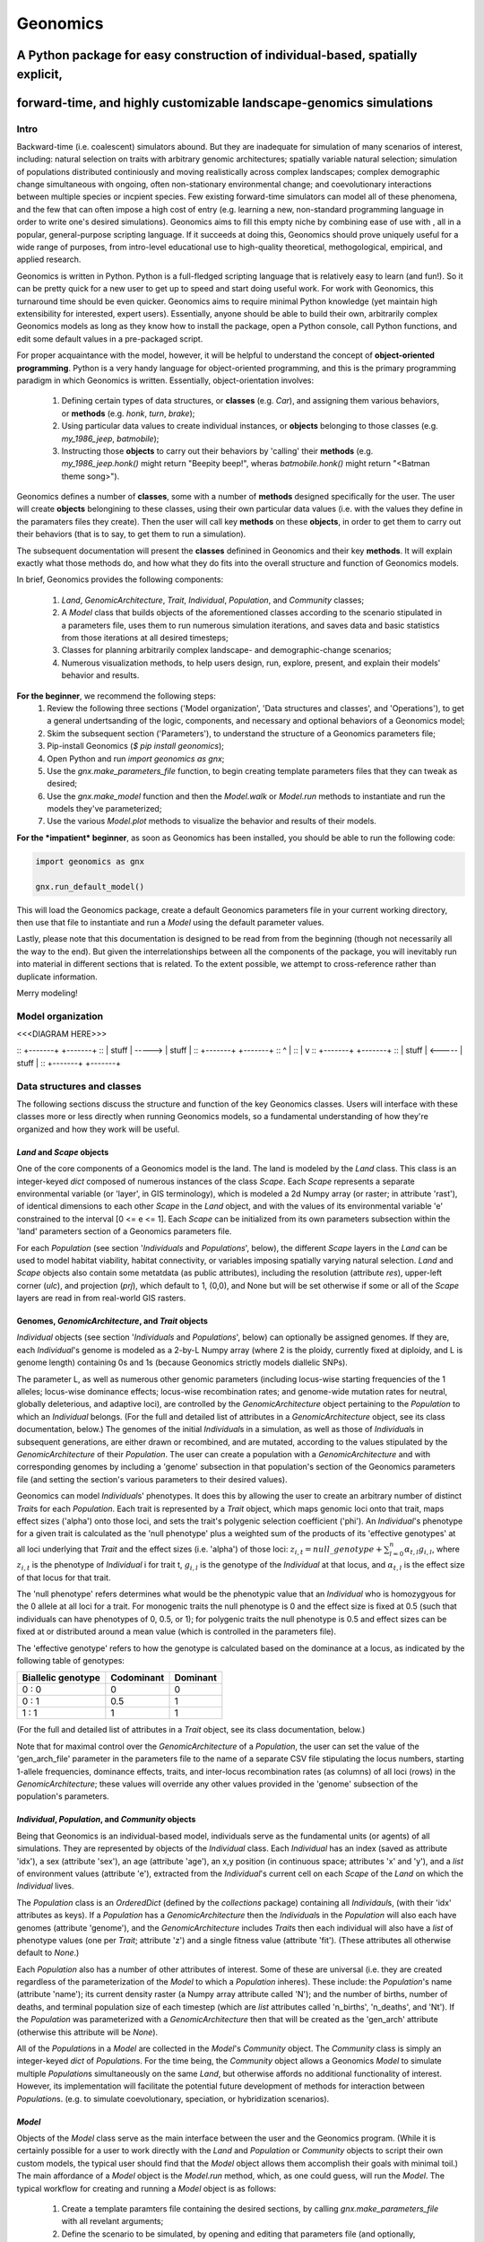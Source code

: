 #########
Geonomics
#########


:::::::::::::::::::::::::::::::::::::::::::::::::::::::::::::::::::::::::::::::
A Python package for easy construction of individual-based, spatially explicit,
:::::::::::::::::::::::::::::::::::::::::::::::::::::::::::::::::::::::::::::::

:::::::::::::::::::::::::::::::::::::::::::::::::::::::::::::::::::::::::::::::
forward-time, and highly customizable landscape-genomics simulations
:::::::::::::::::::::::::::::::::::::::::::::::::::::::::::::::::::::::::::::::

*****
Intro
*****

Backward-time (i.e. coalescent) simulators abound.
But they are inadequate for simulation of many scenarios of 
interest, including: natural selection on traits with arbitrary genomic 
architectures; spatially variable natural selection; simulation of populations
distributed continiously and moving realistically across
complex landscapes; complex demographic change simultaneous with ongoing, 
often non-stationary environmental change; and coevolutionary interactions 
between multiple species or incpient species. Few existing forward-time 
simulators can model all of these phenomena, and the few that can often 
impose a high cost of entry (e.g. learning a new, non-standard programming
language in order to write one's desired simulations). Geonomics aims to fill 
this empty niche by combining ease of use with , all in a popular, 
general-purpose scripting language. If it succeeds at doing this, Geonomics 
should prove uniquely useful for a wide range of purposes, from intro-level 
educational use to high-quality theoretical, methogological, empirical, and
applied research.

Geonomics is written in Python. Python is a full-fledged scripting language 
that is relatively easy to learn (and fun!). So it can be pretty quick for a
new user to get up to speed and start doing useful work. For work with
Geonomics, this turnaround time should be even quicker. Geonomics aims to
require minimal Python knowledge (yet maintain high extensibility for
interested, expert users). Essentially, anyone should be able to build their
own, arbitrarily complex Geonomics models as long as they know how to install
the package, open a Python console, call Python functions, and edit some
default values in a pre-packaged script. 

For proper acquaintance with the model, however, it will be helpful to 
understand the concept of **object-oriented programming**.  Python is a very 
handy language for object-oriented programming, and this is the primary 
programming paradigm in which Geonomics is written. Essentially, 
object-orientation involves: 

  1. Defining certain types of data structures, or **classes** (e.g. `Car`),
     and assigning them various behaviors, or **methods** (e.g. `honk`, 
     `turn`, `brake`);
  2. Using particular data values to create individual instances, or 
     **objects** belonging to those classes (e.g. `my_1986_jeep`, `batmobile`);
  3. Instructing those **objects** to carry out their behaviors by 'calling' 
     their **methods** (e.g. `my_1986_jeep.honk()` might return "Beepity
     beep!", wheras `batmobile.honk()` might return "<Batman theme song>"). 
     
Geonomics defines a number of **classes**, some with a number of **methods**
designed specifically for the user. The user will create **objects**
belongining to these classes, using their own particular data values
(i.e. with the values they define in the paramaters files they create). Then
the user will call key **methods** on these **objects**, in order to get them
to carry out their behaviors (that is to say, to get them to run a
simulation).


The subsequent documentation will present the **classes** definined in
Geonomics and their key **methods**. It will explain exactly what those methods
do, and how what they do fits into the overall structure and function of 
Geonomics models.

In brief, Geonomics provides the following components:

  1. `Land`, `GenomicArchitecture`, `Trait`, `Individual`, `Population`,
     and `Community` classes;
  2. A `Model` class that builds objects of the aforementioned classes 
     according to the scenario stipulated in a parameters file,
     uses them to run numerous simulation iterations, and saves data 
     and basic statistics from those iterations at all desired timesteps;
  3. Classes for planning arbitrarily complex landscape- and 
     demographic-change scenarios;
  4. Numerous visualization methods, to help users design, run, explore, 
     present, and explain their models' behavior and results.

**For the beginner**, we recommend the following steps:
  1. Review the following three sections ('Model organization', 'Data
     structures and classes', and 'Operations'), to get a general
     undertsanding of the logic, components, and necessary and optional
     behaviors of a Geonomics model;
  2. Skim the subsequent section ('Parameters'), to understand the structure
     of a Geonomics parameters file;
  3. Pip-install Geonomics (`$ pip install geonomics`);
  4. Open Python and run `import geonomics as gnx`;
  5. Use the `gnx.make_parameters_file` function, to begin creating template
     parameters files that they can tweak as desired;
  6. Use the `gnx.make_model` function and then the `Model.walk` or `Model.run`
     methods to instantiate and run the models they've parameterized;
  7. Use the various `Model.plot` methods to visualize the behavior and results
     of their models.

**For the *impatient* beginner**, as soon as Geonomics has been
installed, you should be able to run the following code:


.. code-block:: python

     import geonomics as gnx

     gnx.run_default_model()

This will load the Geonomics package, create a default Geonomics
parameters file in your current working directory, 
then use that file to instantiate and run a `Model` using the default
parameter values.

Lastly, please note that this documentation is designed to be read from
from the beginning (though not necessarily all the way to the end). But
given the interrelationships between all the components of the package,
you will inevitably run into material in different sections that is related.
To the extent possible, we attempt to cross-reference rather than duplicate
information.

Merry modeling!


******************
Model organization 
******************

<<<DIAGRAM HERE>>>


:: +-------+        +-------+ 
:: | stuff | -----> | stuff | 
:: +-------+        +-------+ 
::     ^                |     
::     |                v     
:: +-------+        +-------+ 
:: | stuff | <----- | stuff | 
:: +-------+        +-------+ 
         
***************************
Data structures and classes
***************************

The following sections discuss the structure and function of the key
Geonomics classes. Users will interface with these classes more or less
directly when running Geonomics models, so a fundamental understanding of how 
they're organized and how they work will be useful.

==========================
`Land` and `Scape` objects
==========================

One of the core components of a Geonomics model is the land. The land is
modeled by the `Land` class. This class is an integer-keyed `dict` composed of
numerous instances of the
class `Scape`. Each `Scape` represents a separate environmental variable (or
'layer', in GIS terminology), which is modeled a 2d Numpy array (or raster; in
attribute 'rast'), of identical dimensions to each other `Scape` in the `Land`
object, and with the values of its environmental variable 'e' constrained to
the interval [0 <= e <= 1]. Each `Scape` can be initialized from its own
parameters subsection within the 'land' parameters section of a Geonomics
parameters file. 

For each `Population` (see section '`Individuals` and `Populations`', below),
the different `Scape` layers in the `Land` can be used to model habitat 
viability, habitat connectivity, or variables imposing spatially varying
natural selection. `Land` and `Scape` objects also contain some metatdata 
(as public attributes), including the resolution (attribute `res`), upper-left
corner (`ulc`), and projection (`prj`), which default to 1, (0,0), and None but
will be set otherwise if some or all of the `Scape` layers are read in from
real-world GIS rasters.

===================================================
Genomes, `GenomicArchitecture`, and `Trait` objects
===================================================

`Individual` objects (see section '`Individuals` and `Populations`', below) can
optionally be assigned genomes. If they are, each `Individual`'s genome is 
modeled as a 2-by-L Numpy array (where 2 is the ploidy, currently fixed at
diploidy, and L is genome length) containing 0s and 1s (because
Geonomics strictly models diallelic SNPs). 

The parameter L, as well as numerous other genomic parameters (including 
locus-wise starting frequencies of the 1 alleles; locus-wise dominance effects;
locus-wise recombination rates; and genome-wide mutation rates for neutral, 
globally deleterious, and adaptive loci), are controlled by the 
`GenomicArchitecture` object pertaining to the `Population` to which an 
`Individual` belongs. (For the full and detailed list of attributes in a 
`GenomicArchitecture` object, see its class documentation, below.)
The genomes of the initial `Individual`\s in a simulation, as well as those of 
`Individual`\s in subsequent generations, are either drawn or recombined, and
are mutated, according to the values stipulated by the `GenomicArchitecture` of
their `Population`. The user can create a population with a 
`GenomicArchitecture` and with corresponding genomes by including a 'genome' 
subsection in that population's section of the Geonomics parameters file (and 
setting the section's various parameters to their desired values). 

Geonomics can model `Individual`\s' phenotypes. It does this by allowing the 
user to create an arbitrary number of distinct `Trait`\s
for each `Population`. Each trait is represented by a `Trait` object, which 
maps genomic loci onto that trait, maps effect sizes ('alpha') onto those loci,
and sets the trait's polygenic selection coefficient ('phi'). An `Individual`'s
phenotype for a given trait is calculated as the 'null phenotype' plus a 
weighted sum of the products of its 'effective genotypes' at all loci 
underlying that `Trait` and the effect sizes (i.e. 'alpha') of those loci: 
:math:`z_{i,t} = null\_genotype + \sum_{l = 0}^{n} \alpha_{t,l} g_{i,l}`, 
where :math:`z_{i,t}` is the phenotype of `Individual` i for trait t, 
:math:`g_{i, l}` is the genotype of the `Individual` at that locus, and 
:math:`\alpha_{t,l}` is the effect size of that locus for that trait.

The 'null phenotype' refers determines what would be the phenotypic value that
an `Individual` who is homozygyous for the 0 allele at all loci for a trait.
For monogenic traits the null phenotype is 0 and the effect size is fixed at 
0.5 (such that individuals can have phenotypes of 0, 0.5, or 1); 
for polygenic traits the null phenotype is 0.5 and effect sizes can be fixed 
at or distributed around a mean value (which is controlled in the 
parameters file).

The 'effective genotype' refers to how the genotype is calculated based on the 
dominance at a locus, as indicated by the following table of genotypes:

+--------------------+------------------+------------------+
| Biallelic genotype |   Codominant     |     Dominant     |
+====================+==================+==================+
|      0 : 0         |        0         |        0         |
+--------------------+------------------+------------------+
|      0 : 1         |       0.5        |        1         |
+--------------------+------------------+------------------+
|      1 : 1         |        1         |        1         |
+--------------------+------------------+------------------+

(For the full and detailed list of attributes in a `Trait` object, 
see its class documentation, below.)

Note that for maximal control over the `GenomicArchitecture`
of a `Population`, the user can set the value of the 'gen_arch_file' 
parameter in the parameters file to the name of a separate CSV file 
stipulating the locus numbers, starting 1-allele frequencies, dominance 
effects, traits, and inter-locus recombination rates (as columns) of 
all loci (rows) in the `GenomicArchitecture`;
these values will override any other values provided in the 'genome' 
subsection of the population's parameters.

===================================================
`Individual`, `Population`, and `Community` objects
===================================================

Being that Geonomics is an individual-based model, individuals serve as 
the fundamental units (or agents) of all simulations. They are represented by
objects of the `Individual` class. Each `Individual` has an index (saved 
as attribute 'idx'), a sex (attribute 'sex'), an age (attribute 'age'), 
an x,y position (in continuous space; attributes 'x' and 'y'), and a 
`list` of environment values (attribute 'e'), extracted from the 
`Individual`'s current cell on each `Scape` of the `Land` on which 
the `Individual` lives.

The `Population` class is an `OrderedDict` (defined by the `collections` 
package) containing all `Individaul`\s, (with 
their 'idx' attributes as keys). If a `Population` has a `GenomicArchitecture`
then the `Individual`\s in the `Population` will also each have genomes 
(attribute 'genome'),
and the `GenomicArchitecture` includes `Trait`\s then each individual will also
have a `list` of phenotype values (one per `Trait`; attribute 'z') and a 
single fitness value (attribute 'fit'). (These attributes all otherwise 
default to `None`.)

Each `Population` also has a number of other attributes of interest. Some 
of these are universal (i.e. they are created regardless of the 
parameterization of the `Model` to which a `Population` inheres). These 
include: the `Population`'s name (attribute 'name'); its current density 
raster (a Numpy array attribute called 'N'); and the number of births,
number of deaths, and terminal population size of each timestep (which are 
`list` attributes called 'n_births', 'n_deaths', and 'Nt'). If the 
`Population` was parameterized with a `GenomicArchitecture` then that will 
be created as the 'gen_arch' attribute (otherwise this attribute will be 
`None`).

All of the `Population`\s in a `Model` are collected in the `Model`'s 
`Community` object. The `Community` class is simply an integer-keyed `dict` 
of `Population`\s. For the time being, the `Community` object allows a 
Geonomics `Model` to simulate multiple `Population`\s simultaneously on 
the same `Land`, but otherwise affords no additional functionality
of interest. However, its implementation will facilitate the potential 
future development of methods for interaction between `Population`\s. 
(e.g. to simulate coevolutionary, speciation, or hybridization scenarios).


=======
`Model`
=======

Objects of the `Model` class serve as the main interface between the user 
and the Geonomics program. (While it is certainly possible for a user 
to work directly with the `Land` and `Population` or `Community` objects to 
script their own custom models, the typical user should find that the 
`Model` object allows them accomplish their goals with minimal toil.)
The main affordance of a `Model` object is the `Model.run` method, 
which, as one could guess, will run the `Model`. The typical workflow 
for creating and running a  `Model` object is as follows:

  1. Create a template paramters file containing the desired sections, 
     by calling `gnx.make_parameters_file` with all revelant arguments;
  2. Define the scenario to be simulated, by opening and editing that 
     parameters file (and optionally, creating/editing corresponding 
     files, e.g. genomic-architecture CSV files;
     or raster or numpy-array files to be used as `Scape`\s);
  3. Instantiate a `Model` object from that parameters file, by calling 
     `mod = gnx.make_model('/path/to/params_filename.py')`;
  4. Run the `Model`, by calling `mod.run()`.

For detailed information on usage of these functions, see their docstrings.
When a `Model` is run, it will:

  1. Run the burn-in (until the mininmal burn-in length stipulated in the 
     parameters file and the built-in stationarity statistics 
     determine that the burn-in is complete);
  2. Run the main model for the stipulated number of timesteps;
  3. Repeat this for the stipulated number of iterations (retaining or 
     refreshing the first run's initial `Land` and `Population` 
     objects as stipulated).

The `Model` object offers one other method, however, `Model.walk`, 
which allows the user to run a model, in either 'burn' or 'main' mode, 
for an arbitrary number of timesteps within a single iteration (see its 
docstring for details). This is particularly useful for running 
Geonomics within an interactive Python session. Thus, `Model.walk` is 
primarily designed for passively running numerous iterations of a `Model`, 
to generate data for analysis, whereas `Model.walk` is primarily designed
for the purposes of learning, teaching, or debugging the package, or 
developing, exploring, introspecting, or visaulizing particular `Model`\s. 

=================
Secondary classes
=================

The typical user will not need to access or interact with the following 
classes in any way. They will, however, parameterize them in the 
parameters file by either leaving or altering their default values. Geonomics 
sets generally sensible default parameter values wherever possible, 
but for some scenarios they may not be adequate, and for some parameters 
(e.g. the window-width used by the _DensityGridStack; see below), there is 
no "one-size-fits-most" option. Thus, it is important that the user
have a basic acquaintance with the purpose and operation of these classes.

------------------
`_MovementSurface`
------------------

The `_MovementSurface` class allows Geonomics to model a `Population`'s 
realistic movement across a spatially varying landscape. It does this by 
creating an array of circular probability distributions (i.e. VonMises 
distributions), one for each cell on the `Land`, from which 
`Individual`\s choose their directions each time they move. To create the
`_MovementSurface` for a `Population`, the user must indicate the `Scape` 
that should be used to create it (i.e. the `Scape` that represents 
landscape permeability for that `Population`). The `_MovementSurface`'s 
distributions can be **simple (i.e. unimodal)**, such that the 
maximum value of the distribution at each cell will point toward the
maximum value in the 8-cell neighborhood; this works best for permeability 
`Scape`\s with shallow, monotonic gradients, because the differences 
between permeability values of neighboring cells can be minor (e.g. a 
gradient representing the directionality of a prevalent current). 
Alternatively, the distributions can be **mixture (i.e. multimodal)**
distributions, which are weighted sums of 8 unimodal distributions, one 
for each neighboring cell, where the weights are the relative cell 
permeabilities (i.e. the relative probabilities that an `Individual` would 
move into each of the 8 neighboring cells); this works best for non-monotonic, 
complex permeability `Scape`\s (e.g. a DEM of a mountainous region that is 
used as a permeability `Scape`). (The `Land` is surrounded by a margin 
of 0-permeability cells before the `_MovementSurface` is calculated, such 
that `Land` edges are treated as barriers to movement.) The class consists 
principally of a 3d Numpy array (x by y by z, where x and y are the 
dimensions of the `Land` and z is the length of the vector of values 
used to approximate the distributions in each cell.

-------------------
`_DensityGridStack`
-------------------

The `_DensityGridStack` class implements an algorithm for rapid estimating 
an array of the local density of a `Population`. The density is estimated 
using a sliding window approach, with the window-width determining the 
neighborhood size of the estimate. The resulting array has a spatial 
resolution equivalent to that of the `Land`, and is used in all
density-dependent operations.

---------
`_KDTree`
---------

The `_KDTree` class is just a wrapper around `scipy.spatial.cKDTree`. 
It provides an optimized algorithm (the kd-tree) for finding 
neighboring points within a given search radius.
This class is used for all neighbor-searching operations (e.g. mate-search).

---------------------
`_RecombinationPaths`
---------------------

The `_RecombinationPaths` class contains a large (and customizable) 
number of `bitarray`\s, each of which indicates the genome-length 
diploid chromatid numbers (0 or 1) for a
recombinant gamete produced by an `Individual` of a given `Population` 
(henceforth referred to as 'recombination paths'). These recombination 
paths are generated using the genome-wide recombination rates specified by 
the `Population`'s `GeonomicArchitecture`. They are generated during 
construction of the `Model`, then drawn randomly as needed (i.e.
each time an `Individual` produces a gamete). This provides a 
reasonable trade-off between realistic modelling of recombination and runtime.

---------------------------------------
`_LandChanger` and `_PopulationChanger`
---------------------------------------

These classes manage all of the landscape changes and demographic changes 
that were parameterized for the `Land` and `Population` objects to which 
they inhere. The functions creating these changes are defined at the outset, 
then queued and called at their scheduled timesteps.

--------------------------------------
`_DataCollector` and `_StatsCollector`
--------------------------------------

These classes manage all of the data and statistics that should be collected 
and written to file for the `Model` object to which they inhere 
(as determined by the parameters file used the create the `Model`). 
The types of data to be collected, or statistics to be calculated, as 
well as the timesteps at which and methods by which they're 
collected/calculated and determined at the outset, then the 
appropriate functions called at the appropriate timesteps.

**********
Operations
**********

The following sections discuss the mechanics of core Geonomics operations. 
The material here is inevitably intertwined with some of the material in 
the "Data structures and classes" section. To the extent possible, we 
attempt to cross-reference rather than duplicate information (with 
the exception of this sentence).

======================
Movement and Dispersal
======================

Movement is optional, such that turning off movement will allow the user 
to simulate sessile organisms (which will reproduce and disperse, 
but not move after dispersal; this distinction is of course irrelevant 
for a `Population` with a maximum age of 1). For `Population`\s 
with movement, `Individual`\s can move by two distinct mechanisms. **Spatially
random movement** is the default behavior; in this case, `Individual`\s 
move to next locations that are determined by a random distance drawn 
from a Wald distribution and a random direction drawn from a uniform 
circular (i.e. Von Mises) distribution.  As with most distributions used 
in Geonomics, the parameters of these distributions have sensible 
default values but can be customized in a `Model`'s parameters file 
(see section 'Parameters', below). 

The alternative movement mechanism that is available is 
**movement across a permeability surface**, using a `_MovementSurface` object.
To parameterize a `_MovemementSurface` for a `Population`, the user 
must create a template parameters file that includes the 
necessary parameters section for the population (i.e. 
the user must set 'movement' to `True` and 'movement_surface' to `True` 
in the population's arguments to the `gnx.make_parameters_file` 
function (see the docstring for that function for details and an example). 
`Individual`\s move to next locations determined by a random distance drawn 
from a Wald distribution and a random direction drawn from the distribution 
at the  `_MovementSurface` cell in which which the `Individual`\s 
are currently located. For details about `_MovementSurface` creation, see 
section '`_MovementSurface`' above, or the class' docstring.

Dispersal is currently implemeneted identically to spatially random movement 
(with the caveat that the an offspring's new location is determined 
relative its parents' centroid). But the option to use a 
`_MovementSurface` for dispersal will be offered soon.

============
Reproduction
============

Each timestep, for each `Population`, all pairs of individuals within 
a certain distance of each other (i.e. the mating radius, 
which is set in the parameters file) are identified.
These pairs are subsetted if necessary (i.e. if the `Population` 
requires that `Individual`\s be above a certain reproductive age, 
or that they be of opposite sexes, in order to mate; these values 
can also be changed from their defaults in the parameters file). 
Remaining pairs mate probabilistically (according to a Bernoulli 
random draw with probability equal to the `Population`'s birth 
rate, which is also set in the parameters file).

Pairs that are chosen to mate will produce a number of new 
offspring drawn from a Poisson distribution (with lambda set in the 
parameters file). For each offspring, sex is chosen probablistically 
(a Bernoulli random draw with probability equal to the `Population`'s 
sex ratio), age set to 0, and location chosen by dispersal from 
the parents' centroid (see section 'Movement and Dispersal'). For 
`Population`\s that have genomes, offspring genomes will be a 
fusion of two recombinant genomes from each of the two parents (where 
each recombinant is indexed out a parent's genome using a recombination 
path; see section '`_RecombinationPaths`'). For `Population`\s 
with `Trait`\s in their `GenomicArchitecture`\s, offspring phenotypes are 
determined at birth. Mutations are also drawn and introduced at this 
point (see section 'Mutation for details).

=========
Mortality
=========

Mortality can occur as a combination of two factors: **density dependence** 
and **natural selection**. Each `Individual` has a death decision drawn 
as a Bernoulli random variable with 
:math:`P(d_{i}) = 1 - P(s_{i_{dens}})P(s_{i_{fit}})`, where :math:`P(d_{i})` 
is the probability of death of `Individual` :math:`i`, and 
:math:`P(s_{i_{dens}})` and :math:`P(s_{i_{fit}})` are the probabilities of 
survival of `Individual` :math:`i` given density-dependence and 
fitness. The probability of density-dependent death is contingent on an 
`Individual`'s x,y location (i.e. the cell in which they're currently located. 
And an `Individual`'s probability of survival due to fitness 
is just equal to the product of their absolute fitness (:math:`\omega`) 
for each of the `Individual`'s :math:`m` `Trait`\s. 
Thus the equation for an `Individual`'s probability of death becomes:

.. math::
   P(d_{i}) = 1 - (1 - P(d_{x,y})) \prod_{p = 1}^{m}\omega_{i,p}

The following two sections explain in detail the implementation and 
calculation of the two halves of the right side of this equation.

------------------
Density dependence
------------------

Density dependence is implemented using a spatialized form of the class 
logistic growth equation 
(:math:`\frac{\mathrm{d}N_{x,y}}{\mathrm{d}t}=rN_{x,y}(1-\frac{N_{x,y}}{K_{x,y}})`, 
where the x,y subscripts refer to values for a given cell on the `Land`).
Each `Population` has a carrying-capacity raster (a 2d Numpy array; 
attribute 'K'), which is defined in the parameters file to be 
one of the `Scape`\s in the `Land`. The comparison between this raster and 
the population-density raster calculated at each timestep serves as the 
basis for the spatialized logistic growth equation, because both 
equations can be calculated cell-wise for the entire extent of the 
`Land` (using the `Population`'s intrinsic growth rate, the attribute 
'R', which is set in the parameters file).

The logistic equation returns an array of instantaneous population growth 
rates within each cell. We can derive from this the density-dependent 
probability of death at each cell by subtracting an array of the expected 
number of births at each cell, then dividing by the array of 
population density:

.. math::
   P(d_{x,y}) = E[N_{d;x,y}]/N_{x,y} = \frac{E[N_{b;x,y}] 
    - \frac{\mathrm{d}N_{x,y}}{\mathrm{d}t}}{N_{x,y}}

The expected number of births at each cell is calculated as a density 
raster of the number of succesful mating pairs, multiplied by the expected 
number of births per pair (i.e. the expectation of the Poisson 
distribution of the number of offspring per mating pair, which 
is just the distribution's paramater lambda). 

---------
Selection
---------

Selection on a `Trait` can exhibit three modes: **spatially divergent**, 
**universal**, and **spatially contingent**. **Spatially divergent** selection 
is the default behavior, and the most commonly used; in this form of 
selection, an `Individual`'s fitness depends on the absolute difference 
between the `Individual`'s phenotypic value and the environmental
value of the relevant `Scape` (i.e. the `Scape` that represents the 
environmental variable acting as the selective force) in the cell where 
the `Individual` is located.

**Universal** selection (which can be toggled using the 'univ_adv' 
parameter with a `Trait`'s section in the parameters file) occurs 
when a phenotype of 1 is optimal everywhere on the `Land`. In other 
words, it represents directional selection on an entire `Population`,
regardless of `Individual`\s' spatial contexts. 

Under **spatially contingent** selection, the selection coefficient of a 
`Trait` varies across space, such that the strength of selection 
is environmentally determined in some way. Importantly, this mode 
is *not mutually exclusive* with the other two; in other words, 
selection on a certain `Trait` be both spatially contingent 
and either spatially divergent or universal. Spatially contingent selection 
can be implemented by providing an array of values (equal in dimensions 
to the `Land`) to the 'phi' value of a `Trait`, rather than a scalar 
value (which could be done within the parameters file itself, but may be 
more easily accomplished as a step between reading in a parameters file and 
instantiating a `Model` object from it). 

All possible combinations of the three modes of selection can all 
be thought of as special cases of the following equation for the fitness of 
`Individual` :math:`i` for `Trait` :math:`p` (:math:`\\omega_{i,p}`):

.. math::
   \omega_{i,p}= 1 - \phi_{p} (\mid e_{p;x,y} - z_{i;p} \mid)^{\gamma_{p}}

Where :math:`\\phi_{p}` is the selection coefficient of trait 
:math:`p`, :math:`e_{p;x,y}` is the environmental variable of the 
relevant `Scape` at `Individual` :math:`i`'s x,y location
(which can also be thought of as the `Individual`'s optimal 
phenotype), :math:`z_{i;p}` is `Individual` :math:`i`'s (actual) 
phenotype for `Trait` :math:`p`, and :math:`gamma_{p}` controls 
how fitness decreases as the absolute difference between an `Individual`'s 
optimal and actual phenotypes increases (it defaults to 1, which causes 
fitness to decrease linearly around the optimal 
phenotypic value). 

========
Mutation
========

Geonomics can model mutations of three different types: **neutral**, 
**deleterious**, and **trait** mutations. These terms don't map 
precisely onto the traditional population-genetic
lingo of "neutral", "deleterious", and "beneficial", but they 
are more or less analogous:

- **Neutral** mutations are the same conceptually in Geonomics as 
  they are in the field of population genetics in general: 
  They are mutations that have no effect on the fitness of
  the individuals in which they occur.
- **Deleterious** mutations in Geonomics are also conceptually the 
  same in Geonomics and in population genetics: They negatively impact 
  the fitness of the individuals in which they occur.
- **Trait** mutations are the place where the Geonomics concept and 
  the population-genetic concept diverge: In Geonomics, natural selection
  acts on the phenotype, not the genotype (although these concepts are 
  identical if a `Trait` in monogenic), and it is (by default, 
  but not always; see section 'Selection', above) divergent. For this reason
  it would be a misnomer to call mutations that influence a given 
  `Trait`'s phenotypes 'beneficial' -- even though that term is the closest
  population-genetic concept to this concept as it is employed in Geonomics -- 
  because the same mutant genotype in the same `Individual` could have opposite
  effects on that `Individual`'s fitness in different environmental 
  contexts (i.e. it could behave as a beneficial mutation is one region of
  the `Land` but as a deleterious mutation in another). 


======================
Population interaction
======================

This functionality is not yet included available. But the Community class was 
created in advance recognition that this functionality could be desirable 
for future versions (e.g. to simulate coevolutionary, speciation, or 
hybridization scenarios).


==========================
Land and population change
==========================

For a given `Scape`, any number of landsacpe change events can be planned. 
In the parameters file, for each event, the user stipulates the initial
timestep; the final timestep; the resulting landscape (i.e. the array 
of the `Scape` that will exist after the event is complete); and the 
interval at which intermediate changes will occur.  When the `Model` is 
created, the stepped series of intermediate landscapes (and 
`_MovementSurface` objects, if the `Scape` that is changing serves 
as the basis of a `_MovementSurface` for any `Population`) will be 
created and queued, so that they will swap out accordingly at the appropriate 
timesteps.

For a given `Population`, any number of demographic change events can 
also be planned. In the parameters file, for each event, the user 
stipulates the type of the event ('monotonic', 'cyclical', 'random', or 
'custom') as well as the values of a number of associated 
parameters (precisely which parameters depdends on the type of event chosen).
As with landscape change events, all necessary stepwise changes will be 
planned and queued when the `Model` is created, and will be 
executed at the appropriate timesteps.

It is also possible to schedule any number of instantaneous changes 
to some of the life-history parameters of a `Population` (e.g. birth rate; 
the lambda parameter of the Poisson distribution determining the number of 
offspring of mating events). This functionality is currently minimalistic, 
but will be more facilitated in future versions.



*************
Visualization
*************

Each `Population` has a wide variety of visualization methods 
(`Population.plot`, `Population.plot_fitness`, etc.), which aim to help users 
design, run, explore, present, and explain their models' behavior and results.
These methods can be called on a `Population` at any time (e.g. as 
soon as the `Population` has been created, or after the model has
run for any number of timesteps); but it is worth mentioning that some 
methods may be invalid depending on the point in model-time at 
which they're called (e.g.  `Population.plot_genotype`, 
`Population.plot_phenotype`, and `Population.plot_fitness` cannot be run 
for Populations that have not yet been burned in, as they will not yet have
genomes assigned) or the `Population` on which they're called 
(e.g. the aforementioned methods cannot create plots for a `Population` 
that has no `GenomicArchitecture`; and likewise, the 
`Population.plot_demographic_changes` method cannot be called for a 
`Population` for which demographic changes were not parameterized).

The `Land` object and its `Scape`\s also both have a `plot` method.

**********
Parameters
**********

<<<copy of the potential full parameters file, with each parameter 
cross-referenced to a subsequent section explaining its meaning/use>>>


*****************************
Class and function docstrings
*****************************

<<<COPIES OF ALL DOCSTRINGS HERE>>>



